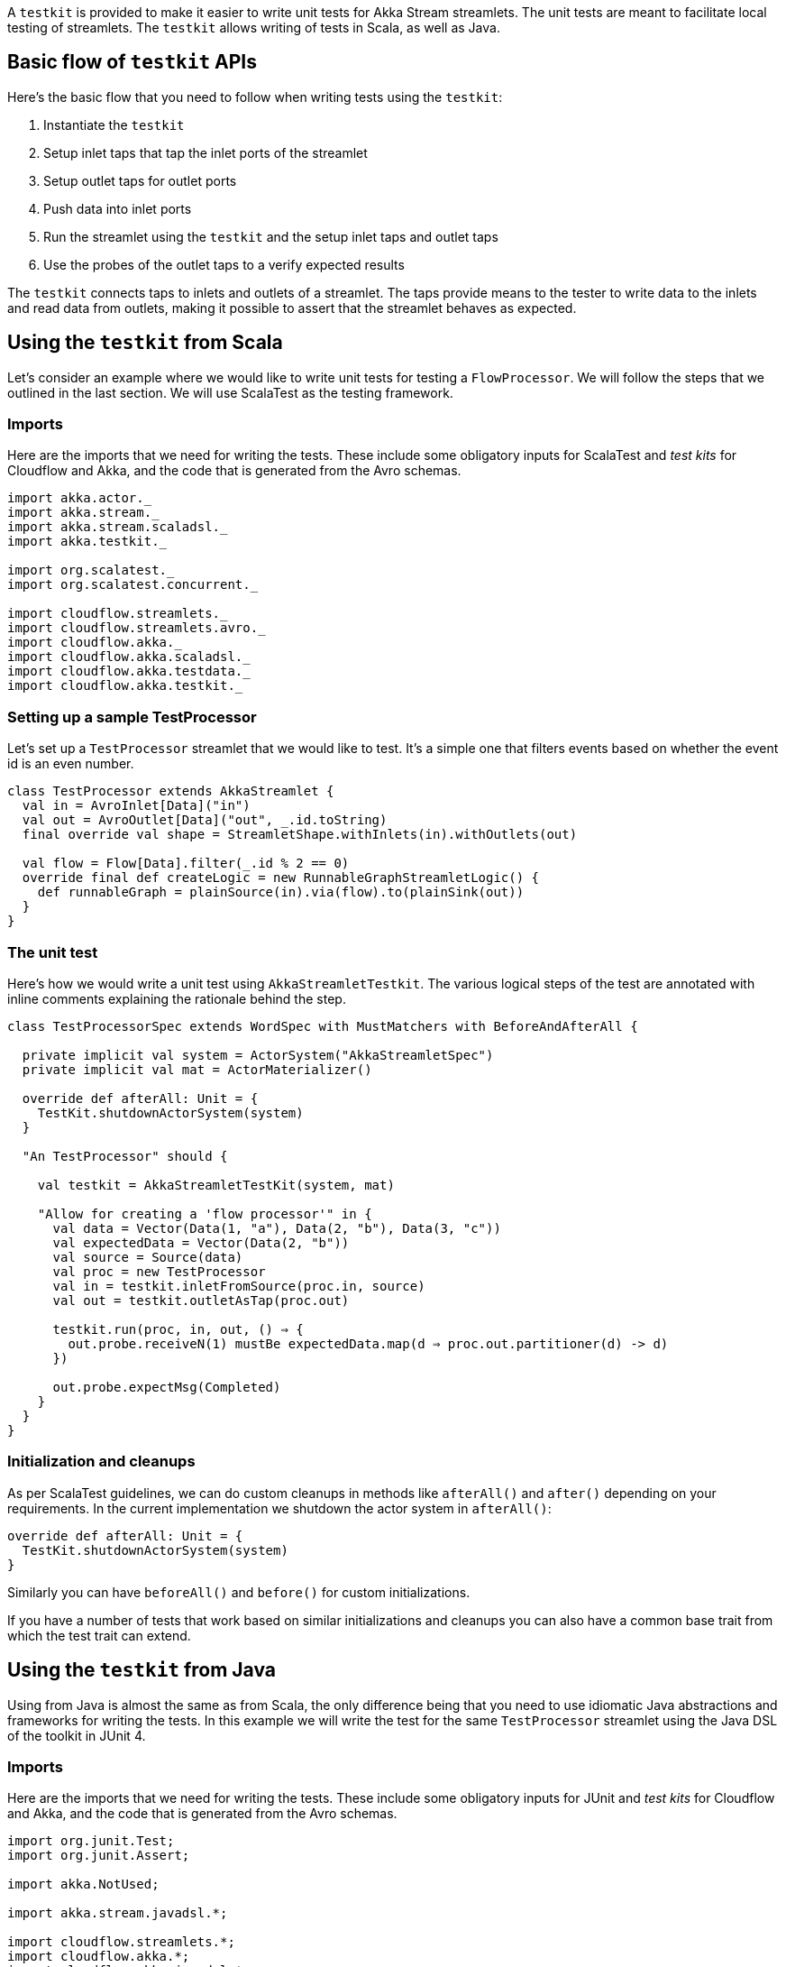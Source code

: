 :page-partial:

A `testkit` is provided to make it easier to write unit tests for Akka Stream streamlets. The unit tests are meant to facilitate local testing of streamlets. The `testkit` allows writing of tests in Scala, as well as Java.

== Basic flow of `testkit` APIs

Here's the basic flow that you need to follow when writing tests using the `testkit`:

. Instantiate the `testkit`
. Setup inlet taps that tap the inlet ports of the streamlet
. Setup outlet taps for outlet ports
. Push data into inlet ports
. Run the streamlet using the `testkit` and the setup inlet taps and outlet taps
. Use the probes of the outlet taps to a verify expected results

The `testkit` connects taps to inlets and outlets of a streamlet. The taps provide means to the tester to write data to the inlets and read data from outlets, making it possible to assert that the streamlet behaves as expected.

== Using the `testkit` from Scala

Let's consider an example where we would like to write unit tests for testing a `FlowProcessor`. We will follow the steps that we outlined in the last section. We will use ScalaTest as the testing framework.

=== Imports

Here are the imports that we need for writing the tests. These include some obligatory inputs for ScalaTest and _test kits_ for Cloudflow and Akka, and the code that is generated from the Avro schemas.

[source,scala]
----
import akka.actor._
import akka.stream._
import akka.stream.scaladsl._
import akka.testkit._

import org.scalatest._
import org.scalatest.concurrent._

import cloudflow.streamlets._
import cloudflow.streamlets.avro._
import cloudflow.akka._
import cloudflow.akka.scaladsl._
import cloudflow.akka.testdata._
import cloudflow.akka.testkit._

----

=== Setting up a sample TestProcessor

Let's set up a `TestProcessor` streamlet that we would like to test. It's a simple one that filters events based on whether the event id is an even number.

[source,scala]
----
class TestProcessor extends AkkaStreamlet {
  val in = AvroInlet[Data]("in")
  val out = AvroOutlet[Data]("out", _.id.toString)
  final override val shape = StreamletShape.withInlets(in).withOutlets(out)

  val flow = Flow[Data].filter(_.id % 2 == 0)
  override final def createLogic = new RunnableGraphStreamletLogic() {
    def runnableGraph = plainSource(in).via(flow).to(plainSink(out))
  }
}
----

=== The unit test

Here's how we would write a unit test using `AkkaStreamletTestkit`. The various logical steps of the test are annotated with inline comments explaining the rationale behind the step.

[source,scala]
----
class TestProcessorSpec extends WordSpec with MustMatchers with BeforeAndAfterAll {

  private implicit val system = ActorSystem("AkkaStreamletSpec")
  private implicit val mat = ActorMaterializer()

  override def afterAll: Unit = {
    TestKit.shutdownActorSystem(system)
  }

  "An TestProcessor" should {

    val testkit = AkkaStreamletTestKit(system, mat)

    "Allow for creating a 'flow processor'" in {
      val data = Vector(Data(1, "a"), Data(2, "b"), Data(3, "c"))
      val expectedData = Vector(Data(2, "b"))
      val source = Source(data)
      val proc = new TestProcessor
      val in = testkit.inletFromSource(proc.in, source)
      val out = testkit.outletAsTap(proc.out)

      testkit.run(proc, in, out, () ⇒ {
        out.probe.receiveN(1) mustBe expectedData.map(d ⇒ proc.out.partitioner(d) -> d)
      })

      out.probe.expectMsg(Completed)
    }
  }
}
----

=== Initialization and cleanups

As per ScalaTest guidelines, we can do custom cleanups in methods like `afterAll()` and `after()` depending on your requirements. In the current implementation we shutdown the actor system in `afterAll()`:

[source,scala]
----
override def afterAll: Unit = {
  TestKit.shutdownActorSystem(system)
}

----

Similarly you can have `beforeAll()` and `before()` for custom initializations.

If you have a number of tests that work based on similar initializations and cleanups you can also have a common base trait from which the test trait can extend.

== Using the `testkit` from Java

Using from Java is almost the same as from Scala, the only difference being that you need to use idiomatic Java abstractions and frameworks for writing the tests. In this example we will write the test for the same `TestProcessor` streamlet using the Java DSL of the toolkit in JUnit 4.

=== Imports

Here are the imports that we need for writing the tests. These include some obligatory inputs for JUnit and _test kits_ for Cloudflow and Akka, and the code that is generated from the Avro schemas.

[source,java]
----
import org.junit.Test;
import org.junit.Assert;

import akka.NotUsed;

import akka.stream.javadsl.*;

import cloudflow.streamlets.*;
import cloudflow.akka.*;
import cloudflow.akka.javadsl.*;

import cloudflow.akka.testdata.*;
import cloudflow.akka.testkit.*;

import scala.compat.java8.FutureConverters;

----

=== Setting up a sample TestProcessor

Let's set up a `TestProcessor` that we would like to test.

[source,java]
----
class TestProcessor extends AkkaStreamlet {
  AvroInlet<Data> inlet = AvroInlet.<Data>create("in", Data.class);
  AvroOutlet<Data> outlet = AvroOutlet.<Data>create("out", d -> d.name(), Data.class);

  public StreamletShape shape() {
    return StreamletShape.createWithInlets(inlet).withOutlets(outlet);
  }

  public StreamletLogic createLogic() {
    return new RunnableGraphStreamletLogic(getStreamletContext()) {
      public RunnableGraph<NotUsed> createRunnableGraph() {
        plainSource(inlet)
          .via(Flow.<Data>create().filter(d -> d.getId() % 2 == 0))
          .to(plainSink(outlet))
      }
    };
  }
}
----

=== The unit test

Here's how we would write a unit test using JUnit. The various logical steps of the test are annotated with inline comments explaining the rationale behind the step.

[source,java]
----
@Test
public void testFlowProcessor() {
  TestProcessor sfp = new TestProcessor();

  // 1. instantiate the testkit
  AkkaStreamletTestKit testkit = AkkaStreamletTestKit.create(system, mat);

  // 2. Setup inlet taps that tap the inlet ports of the streamlet
  QueueInletTap<Data> in = testkit.makeInletAsTap(sfp.inlet);

  // 3. Setup outlet probes for outlet ports
  ProbeOutletTap<Data> out = testkit.makeOutletAsTap(sfp.outlet);

  // 4. Push data into inlet ports
  in.queue().offer(new Data(1, "a"));
  in.queue().offer(new Data(2, "b"));

  // 5. Run the streamlet using the testkit and the setup inlet taps and outlet probes
  testkit.<Data>run(sfp, in, out, () -> {
    // 6. Assert
    out.probe().expectMsg(new Pair<String, Data>("a", new Data(1, "a")));
    return out.probe().expectMsg(new Pair<String, Data>("b", new Data(2, "b")));
  });

  // 6. Assert
  out.probe().expectMsg(Completed.completed());
}

----

=== Initialization and Cleanups

As per JUnit guidelines, we can do custom initializations and cleanups in methods like `setup()` and `tearDown()` respectively depending on your requirements. One common practice is to set up a base class that does all common initializations and clean ups for your tests.

[source,java]
----
import org.junit.BeforeClass;
import org.junit.AfterClass;

import org.scalatest.junit.JUnitSuite;

import scala.concurrent.duration.Duration;

import akka.actor.ActorSystem;
import akka.stream.ActorMaterializer;
import akka.testkit.TestKit;

public abstract class JavaDslTest extends JUnitSuite {

  static ActorMaterializer mat;
  static ActorSystem system;

  @BeforeClass
  public static void setUp() throws Exception {
    system = ActorSystem.create();
    mat = ActorMaterializer.create(system);
  }

  @AfterClass
  public static void tearDown() throws Exception {
    TestKit.shutdownActorSystem(system, Duration.create(10, "seconds"), false);
    system = null;
  }
}
----
